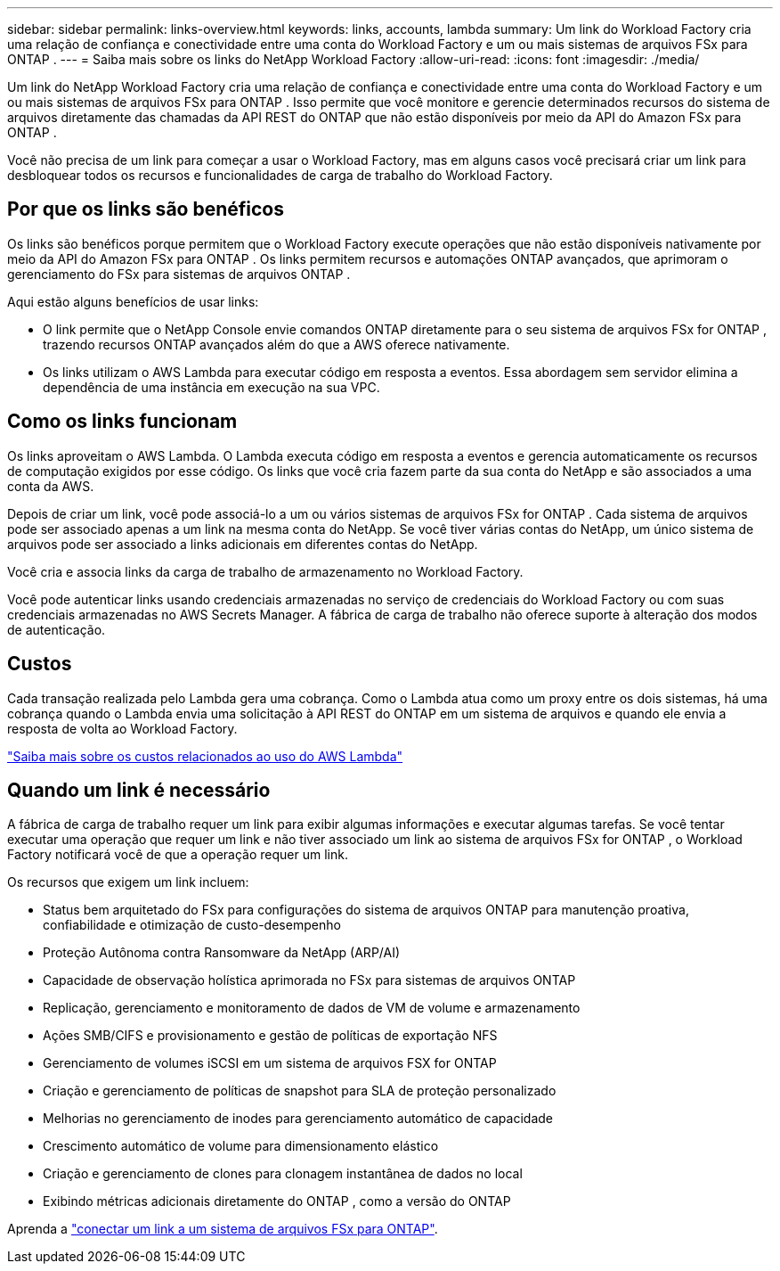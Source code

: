 ---
sidebar: sidebar 
permalink: links-overview.html 
keywords: links, accounts, lambda 
summary: Um link do Workload Factory cria uma relação de confiança e conectividade entre uma conta do Workload Factory e um ou mais sistemas de arquivos FSx para ONTAP . 
---
= Saiba mais sobre os links do NetApp Workload Factory
:allow-uri-read: 
:icons: font
:imagesdir: ./media/


[role="lead"]
Um link do NetApp Workload Factory cria uma relação de confiança e conectividade entre uma conta do Workload Factory e um ou mais sistemas de arquivos FSx para ONTAP .  Isso permite que você monitore e gerencie determinados recursos do sistema de arquivos diretamente das chamadas da API REST do ONTAP que não estão disponíveis por meio da API do Amazon FSx para ONTAP .

Você não precisa de um link para começar a usar o Workload Factory, mas em alguns casos você precisará criar um link para desbloquear todos os recursos e funcionalidades de carga de trabalho do Workload Factory.



== Por que os links são benéficos

Os links são benéficos porque permitem que o Workload Factory execute operações que não estão disponíveis nativamente por meio da API do Amazon FSx para ONTAP .  Os links permitem recursos e automações ONTAP avançados, que aprimoram o gerenciamento do FSx para sistemas de arquivos ONTAP .

Aqui estão alguns benefícios de usar links:

* O link permite que o NetApp Console envie comandos ONTAP diretamente para o seu sistema de arquivos FSx for ONTAP , trazendo recursos ONTAP avançados além do que a AWS oferece nativamente.
* Os links utilizam o AWS Lambda para executar código em resposta a eventos. Essa abordagem sem servidor elimina a dependência de uma instância em execução na sua VPC.




== Como os links funcionam

Os links aproveitam o AWS Lambda. O Lambda executa código em resposta a eventos e gerencia automaticamente os recursos de computação exigidos por esse código. Os links que você cria fazem parte da sua conta do NetApp e são associados a uma conta da AWS.

Depois de criar um link, você pode associá-lo a um ou vários sistemas de arquivos FSx for ONTAP . Cada sistema de arquivos pode ser associado apenas a um link na mesma conta do NetApp. Se você tiver várias contas do NetApp, um único sistema de arquivos pode ser associado a links adicionais em diferentes contas do NetApp.

Você cria e associa links da carga de trabalho de armazenamento no Workload Factory.

Você pode autenticar links usando credenciais armazenadas no serviço de credenciais do Workload Factory ou com suas credenciais armazenadas no AWS Secrets Manager.  A fábrica de carga de trabalho não oferece suporte à alteração dos modos de autenticação.



== Custos

Cada transação realizada pelo Lambda gera uma cobrança.  Como o Lambda atua como um proxy entre os dois sistemas, há uma cobrança quando o Lambda envia uma solicitação à API REST do ONTAP em um sistema de arquivos e quando ele envia a resposta de volta ao Workload Factory.

link:https://aws.amazon.com/lambda/pricing/["Saiba mais sobre os custos relacionados ao uso do AWS Lambda"^]



== Quando um link é necessário

A fábrica de carga de trabalho requer um link para exibir algumas informações e executar algumas tarefas.  Se você tentar executar uma operação que requer um link e não tiver associado um link ao sistema de arquivos FSx for ONTAP , o Workload Factory notificará você de que a operação requer um link.

Os recursos que exigem um link incluem:

* Status bem arquitetado do FSx para configurações do sistema de arquivos ONTAP para manutenção proativa, confiabilidade e otimização de custo-desempenho
* Proteção Autônoma contra Ransomware da NetApp (ARP/AI)
* Capacidade de observação holística aprimorada no FSx para sistemas de arquivos ONTAP
* Replicação, gerenciamento e monitoramento de dados de VM de volume e armazenamento
* Ações SMB/CIFS e provisionamento e gestão de políticas de exportação NFS
* Gerenciamento de volumes iSCSI em um sistema de arquivos FSX for ONTAP
* Criação e gerenciamento de políticas de snapshot para SLA de proteção personalizado
* Melhorias no gerenciamento de inodes para gerenciamento automático de capacidade
* Crescimento automático de volume para dimensionamento elástico
* Criação e gerenciamento de clones para clonagem instantânea de dados no local
* Exibindo métricas adicionais diretamente do ONTAP , como a versão do ONTAP


Aprenda a link:create-link.html["conectar um link a um sistema de arquivos FSx para ONTAP"].
